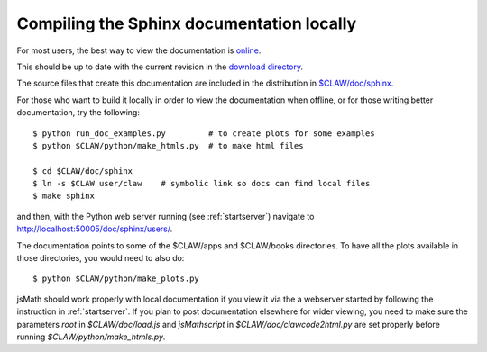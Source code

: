 
.. _sphinxdoc:

******************************************
Compiling the Sphinx documentation locally
******************************************

For most users, the best way to view the documentation is 
`online <http://kingkong.amath.washington.edu/clawpack/www/users>`_.

This should be up to date with the current revision in the 
`download directory
<http://kingkong.amath.washington.edu/clawpack/www/clawdownload>`_.

The source files that create this documentation are included in the
distribution in `$CLAW/doc/sphinx <claw/doc/sphinx>`_.  

For those who want
to build it locally in order to view the documentation when offline,
or for those writing better documentation, try the following::

  $ python run_doc_examples.py         # to create plots for some examples
  $ python $CLAW/python/make_htmls.py  # to make html files

  $ cd $CLAW/doc/sphinx
  $ ln -s $CLAW user/claw    # symbolic link so docs can find local files
  $ make sphinx

and then, with the Python web server running (see :ref:`startserver`)
navigate to http://localhost:50005/doc/sphinx/users/.

The documentation points to some of the $CLAW/apps and $CLAW/books directories. 
To have all the plots available in those directories, you would need to also do::

  $ python $CLAW/python/make_plots.py  

jsMath should  work properly with local documentation if you view it via the
a webserver started by following the instruction in  :ref:`startserver`.
If  you plan to post documentation elsewhere for wider viewing, you need to make
sure the parameters `root` in `$CLAW/doc/load.js` and `jsMathscript` in
`$CLAW/doc/clawcode2html.py` are set properly before running 
`$CLAW/python/make_htmls.py`.
